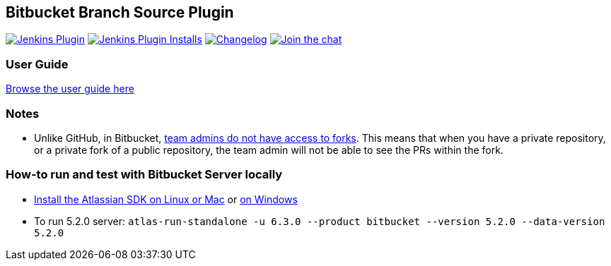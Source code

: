 == Bitbucket Branch Source Plugin

image:https://img.shields.io/jenkins/plugin/v/cloudbees-bitbucket-branch-source["Jenkins Plugin", link="https://plugins.jenkins.io/cloudbees-bitbucket-branch-source"]
image:https://img.shields.io/jenkins/plugin/i/cloudbees-bitbucket-branch-source?color=blue["Jenkins Plugin Installs", link="https://plugins.jenkins.io/cloudbees-bitbucket-branch-source"]
image:https://img.shields.io/github/release/jenkinsci/bitbucket-branch-source-plugin.svg?label=changelog["Changelog", link="https://github.com/jenkinsci/bitbucket-branch-source-plugin/releases/latest"]
image:https://badges.gitter.im/Join%20Chat.svg["Join the chat",link="https://gitter.im/jenkinsci/bitbucket-branch-source-plugin?utm_source=badge&utm_medium=badge&utm_campaign=pr-badge&utm_content=badge"]

=== User Guide

link:./docs/USER_GUIDE.adoc[Browse the user guide here]

=== Notes

* Unlike GitHub, in Bitbucket, https://bitbucket.org/site/master/issues/4828/team-admins-dont-have-read-access-to-forks[team admins do not have access to forks].
This means that when you have a private repository, or a private fork of a public repository, the team admin will not be able to see the PRs within the fork.

=== How-to run and test with Bitbucket Server locally

* https://developer.atlassian.com/server/framework/atlassian-sdk/install-the-atlassian-sdk-on-a-linux-or-mac-system/[Install the Atlassian SDK on Linux or Mac] or https://developer.atlassian.com/server/framework/atlassian-sdk/install-the-atlassian-sdk-on-a-windows-system/[on Windows]
* To run 5.2.0 server: `atlas-run-standalone -u 6.3.0 --product bitbucket --version 5.2.0 --data-version 5.2.0`
